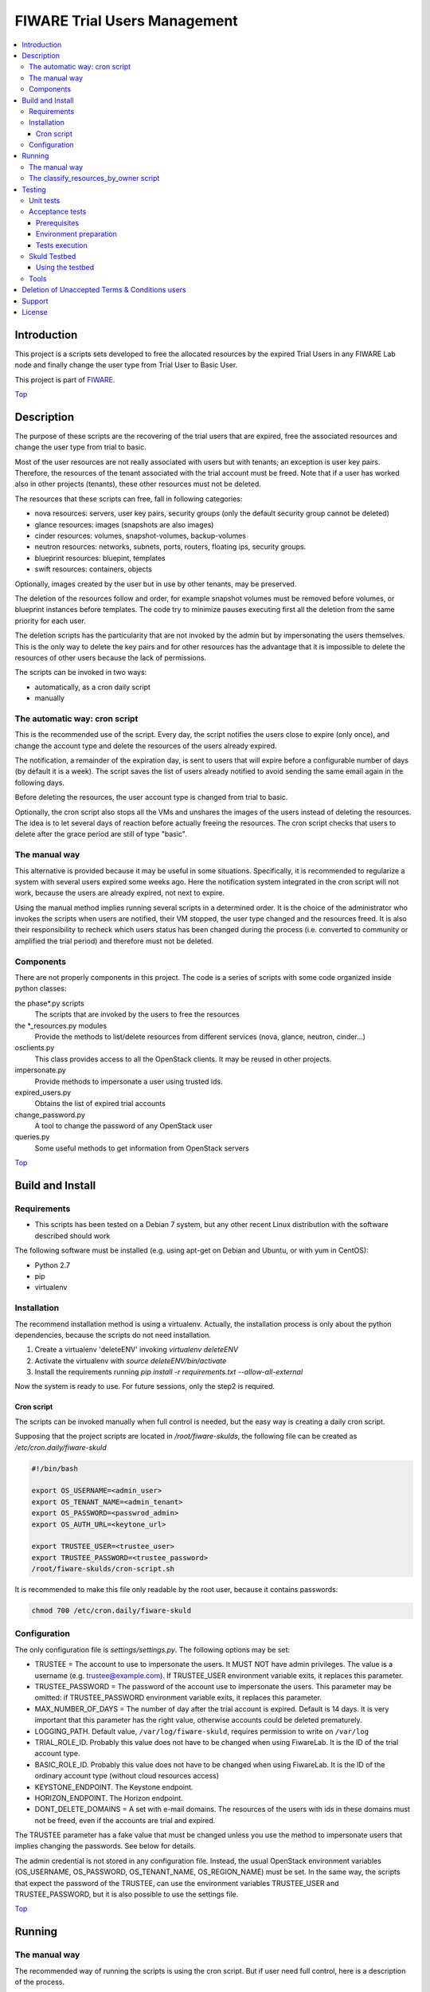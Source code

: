 .. _Top:
=============================
FIWARE Trial Users Management
=============================

| |License Badge| |StackOverflow| |Build Status| |Coveralls|

.. contents:: :local:

Introduction
============



This project is a scripts sets developed to free the allocated resources by the
expired Trial Users in any FIWARE Lab node and finally change the user type
from Trial User to Basic User.

This project is part of FIWARE_.

Top_


Description
===========

The purpose of these scripts are the recovering of the trial users that are expired,
free the associated resources and change the user type from trial to basic.

Most of the user resources are not really associated with users but with tenants;
an exception is user key pairs. Therefore, the resources of the tenant associated with
the trial account must be freed. Note that if a user has worked also in other
projects (tenants), these other resources must not be deleted.

The resources that these scripts can free, fall in following categories:

- nova resources: servers, user key pairs, security groups (only the default security
  group cannot be deleted)
- glance resources: images (snapshots are also images)
- cinder resources: volumes, snapshot-volumes, backup-volumes
- neutron resources: networks, subnets, ports, routers, floating ips, security groups.
- blueprint resources: bluepint, templates
- swift resources: containers, objects

Optionally, images created by the user but in use by other tenants, may be preserved.

The deletion of the resources follow and order, for example snapshot volumes must be removed
before volumes, or blueprint instances before templates. The code try to minimize pauses
executing first all the deletion from the same priority for each user.

The deletion scripts has the particularity that are not invoked by the admin but
by impersonating the users themselves. This is the only way to delete the key pairs and
for other resources has the advantage that it is impossible to delete the resources of other
users because the lack of permissions.

The scripts can be invoked in two ways:

* automatically, as a cron daily script
* manually

The automatic way: cron script
------------------------------

This is the recommended use of the script. Every day, the script notifies the
users close to expire (only once), and change the account type and delete the
resources of the users already expired.

The notification, a remainder of the expiration day, is sent to users that will
expire before a configurable number of days (by default it is a week). The script
saves the list of users already notified to avoid sending the same email again
in the following days.

Before deleting the resources, the user account type is changed from trial to
basic.

Optionally, the cron script also stops all the VMs and unshares the images of
the users instead of deleting the resources. The idea is to let several days
of reaction before actually freeing the resources. The cron script checks that
users to delete after the grace period are still of type "basic".

The manual way
--------------

This alternative is provided because it may be useful in some situations.
Specifically, it is recommended to regularize a system with several users
expired some weeks ago. Here the notification system integrated in the cron
script will not work, because the users are already expired, not next to expire.

Using the manual method implies running several scripts in a determined order.
It is the choice of the administrator who invokes the scripts when users are
notified, their VM stopped, the user type changed and the resources freed. It
is also their responsibility to recheck which users status has been changed
during the process (i.e. converted to community or amplified the trial period)
and therefore must not be deleted.


Components
----------

There are not properly components in this project. The code is a series of
scripts with some code organized inside python classes:

the phase\*.py scripts
    The scripts that are invoked by the users to free the resources
the \*_resources.py modules
    Provide the methods to list/delete resources from different services (nova,
    glance, neutron, cinder...)
osclients.py
    This class provides access to all the OpenStack clients. It may be reused
    in other projects.
impersonate.py
    Provide methods to impersonate a user using trusted ids.
expired_users.py
    Obtains the list of expired trial accounts
change_password.py
    A tool to change the password of any OpenStack user
queries.py
    Some useful methods to get information from OpenStack servers

Top_


Build and Install
=================

Requirements
------------

- This scripts has been tested on a Debian 7 system, but any other recent Linux
  distribution with the software described should work

The following software must be installed (e.g. using apt-get on Debian and Ubuntu,
or with yum in CentOS):

- Python 2.7
- pip
- virtualenv

Installation
------------

The recommend installation method is using a virtualenv. Actually, the installation
process is only about the python dependencies, because the scripts do not need
installation.

1) Create a virtualenv 'deleteENV' invoking *virtualenv deleteENV*
2) Activate the virtualenv with *source deleteENV/bin/activate*
3) Install the requirements running *pip install -r requirements.txt
   --allow-all-external*

Now the system is ready to use. For future sessions, only the step2 is required.

Cron script
***********

The scripts can be invoked manually when full control is needed, but the easy
way is creating a daily cron script.

Supposing that the project scripts are located in */root/fiware-skulds*, the
following file can be created as */etc/cron.daily/fiware-skuld*

.. code::

  #!/bin/bash

  export OS_USERNAME=<admin_user>
  export OS_TENANT_NAME=<admin_tenant>
  export OS_PASSWORD=<passwrod_admin>
  export OS_AUTH_URL=<keytone_url>

  export TRUSTEE_USER=<trustee_user>
  export TRUSTEE_PASSWORD=<trustee_password>
  /root/fiware-skulds/cron-script.sh

It is recommended to make this file only readable by the root user, because it
contains passwords:

.. code::

   chmod 700 /etc/cron.daily/fiware-skuld


Configuration
-------------

The only configuration file is *settings/settings.py*. The following options may
be set:

* TRUSTEE =  The account to use to impersonate the users. It MUST NOT have admin
  privileges. The value is a username (e.g. trustee@example.com). If
  TRUSTEE_USER environment variable exits, it replaces this parameter.
* TRUSTEE_PASSWORD = The password of the account use to impersonate the users.
  This parameter may be omitted: if TRUSTEE_PASSWORD environment variable
  exits, it replaces this parameter.
* MAX_NUMBER_OF_DAYS = The number of day after the trial account is expired.
  Default is 14 days. It is very important that this parameter has the right
  value, otherwise accounts could be deleted prematurely.
* LOGGING_PATH. Default value, ``/var/log/fiware-skuld``, requires
  permission to write on ``/var/log``
* TRIAL_ROLE_ID. Probably this value does not have to be changed when using
  FiwareLab. It is the ID of the trial account type.
* BASIC_ROLE_ID. Probably this value does not have to be changed when using
  FiwareLab. It is the ID of the ordinary account type (without cloud resources
  access)
* KEYSTONE_ENDPOINT. The Keystone endpoint.
* HORIZON_ENDPOINT. The Horizon endpoint.
* DONT_DELETE_DOMAINS = A set with e-mail domains. The resources of the users
  with ids in these domains must not be freed, even if the accounts are trial
  and expired.

The TRUSTEE parameter has a fake value that must be changed unless you use the
method to impersonate users that implies changing the passwords. See below for
details.

The admin credential is not stored in any configuration file. Instead, the
usual OpenStack environment variables (OS_USERNAME, OS_PASSWORD,
OS_TENANT_NAME, OS_REGION_NAME) must be set. In the same way, the scripts that
expect the password of the TRUSTEE, can use the environment variables
TRUSTEE_USER and TRUSTEE_PASSWORD, but it is also possible to use the settings
file.

Top_


Running
=======

The manual way
--------------

The recommended way of running the scripts is using the cron script. But if
user need full control, here is a description of the process.

The procedure works by invoking the scripts corresponding to different phases:

-phase0: ``phase0_generateuserlist.py``. This script generate the list of expired
    trial users and the users to notify because their resources are expiring in
    the next days (e.g. 7 days or less). The output of the script are the files
    ``users_to_delete.txt`` and  ``users_to_notify.txt``.
    This script requires the admin credential.

-phase0b: ``phase0b_notify_users.py``. The script sends an email to each expired
     user whose resources is going to be deleted (i.e. to each user listed in
     the file ``users_to_notify.txt``). The purpose of this scripts is to give
     some time to users to react before their resources are deleted. This script
     requires the admin credential.

-phase0c: ``phase0c_change_category.py``. Change the type of user from trial to
      basic. This script requires the admin credential. It reads the file
      ``users_to_delete.txt``. Users of type basic cannot access the cloud
      portal anymore (however, the resources created are still available).
      Please, note that this script must no be executed for each region, but
      only once.

-phase1, alternative 1: ``phase1_resetpasswords.py``. This script has as input
     the file ``users_list.txt``. It sets a new random password for each user
     and generates the file ``users_credentials.txt`` with the user, password
     and tenant for each user. This script also requires the admin credential.
     The handicap of this alternative is that if users are not deleted at the
     end, then they need to recover the password, unless a backup of the
     password database is restored manually (unfortunately this operation is
     not possible via API).

-phase1, alternative 2: ``phase1_generate_trust_ids.py``. This script has as
     input the file ``users_to_delete.txt``. It generates a trust_id for each user
     and generates the file ``users_trusted_ids.txt``. The idea is to use this
     token to impersonate the user without touching their password. The
     disadvantage is that it requires a change in the keystone server, to allow
     admin user to generate the trust_ids, because usually only the own user to
     impersonate is allowed to create these tokens.
     The generated *trust ids* by default are only valid during ten hours; after
     that time this script must be executed again to generate new tokens.

-phase2: ``phase2_stopvms.py``. This optional script does not delete anything, yet. It
     stops the servers of the users and makes private their shared images. The idea
     is to grant a grace period to users to detect that their resources are not
     available before they are beyond redemption. This script does not require
     the admin account, because it applies the user' credential from
     ``users_credentials.txt`` or the trust ids from ``users_trusted_ids.txt``.
     If users trusted_ids, TRUSTEE_PASSWORD environment variable must be
     defined.

-phase2b: ``phase2b_detectimagesinuse.py``. This is an optional script, to
     detect images owned by the user, in use by other tenants. Theoretically
     deleting a image used  by a server doesn't break the server, but if you prefer to
     avoid deleting that images, invoke this script before phase3. The script
     purge_images.py may be invoked after, to delete the images with has no VM
     anymore. This script requires the admin credential. It generates the file
     imagesinuse.pickle.

-phase2c: ``phase2c_deletespecialports.py``. This script can be needed if
     a user subnet was added to the router of other tenant by an administrator
     (e.g. to connect to a external network). In this case, a port is created
     that only can be deleted removing the interface by an administrator.
     Therefore, this script is invoked by an administrator and deletes ports
     than the phase3 script will not be able to delete because the phase3 script
     do not use admin credentials.

-phase3: ``phase3_delete.py``. This is the point of no return. Resources are
     removed and cannot be recovered. This script does not require the admin
     credential, because it applies either the user's credential from
     ``users_credentials.txt`` or the trusted ids from ``users_trusted_ids.txt``.
     If using *trust ids*, the script phase1_generate_trust_ids.py must be
     invoked again before this script, because the phase2 script delete the
     *trust id* after using it. In addition, TRUSTEE_PASSWORD environment
     variable must be defined.


It is very important to note that phase2 and phase3 use the output of previous
phases scripts without checking again if the user is still a basic user. Therefore
if the scripts are not executed in the same day, it is convenience to recheck
if some users has been upgraded.

For example, in the meantime between user notification and running phase0c,
phase0 should be invoked again and use only the intersection between the old
file and the new file: the users included only in the new file are not notified
yet and the users only in the old file are probably promoted to community users
or his trial period has been extended.

The following python fragment can be used to check that users to delete
are still basic. It is useful when there is a time between running phase2 and
phase3:

.. code::

    from osclients import osclients
    from conf import settings

    typeuser = settings.BASIC_ROLE_ID
    ids = set(line.strip() for line in open('users_to_delete.txt').readlines())
    k = osclients.get_keystoneclientv3()
    users_basic = set(
        asig.user['id'] for asig in k.role_assignments.list(domain='default')
        if asig.role['id'] == typeuser and asig.user['id'] in ids)
    print 'Users that are not basic: ',  ids - users_basic

Please, be aware that scripts phase2, phase2b and phase3 must be invoked for
each region and OS_REGION_NAME must be filled accordingly.

Scripts phase0, phase1, phase2b and require setting OS_USERNAME,
OS_PASSWORD, OS_TENANT_NAME with the admin credential

Scripts phase2 and phase3 do not require OS_USERNAME, OS_PASSWORD, etc. If using
*trust_ids*  TRUSTEE_PASSWORD must be defined either in the environment or in the
settings file. The trustee is the account used to impersonate the users.

The phase3_delete.py generates a pickle file (named
freeresources-<datatime>.pickle). This is a dictionary of users, each entry is
a tuple with another two dictionaries: the first references the resources
before deletion and the second the resources after deletion. The tuple has a
boolean as a third value: it is True when all the users resources are deleted.
A tool is provided to extract a report from free_resources-*.pickle:
*analyse_report_data.py*

Top_

The classify_resources_by_owner script
--------------------------------------

A script is provided to analyse the cloud resources on each region
and who owns them. Its main purpose is to detect anomalies,
cloud resources that are not owned by the users who can create resources:
community users, trial users and admins.

The script at first prints a summary with the number of users of each type: community,
trial and admin users can have resources. Basic users can log in the portal
but can not create cloud resources. The 'other type users' are other
users created with OpenStack tools that are not members of FIWARE. The
'users without type' are users without a role in the system. The report about
users with a project-id that does not exist, refers to a cloud-project-id
that should have all users but admins.

The script also print a summary of a set of resources in the specified regions.
The following resources are supported:

- vms: Virtual machines.
- floatingips: Floating IPs.
- networks: Networks.
- subnets: Subnetworks (i.e. IP nets).
- routers: routers to connect subnets.
- security_groups: security groups to allow/deny network traffic.
- ports: ports are created for each interface of a VM, routers, etc.
- images: glance images. Snapshots are also images.
- volumes: cinder volumes.
- volume_backups: backups of cinder volumes.
- volume_snapshot: snapshot of a volume.

For example, to print information about vms and images on Spain2 and Mexico,
run:

.. code::

    ./scripts/classify_resources_by_owners.py vms images --regions Spain2 Mexico --cache_dir ~/.cachedir

The *--cache-dir* option is to provide the directory where the information is
cached. By default this path is *~/openstackmap*. To get updated data, this
directory should be deleted or empty.

The report print the number of resources of that type:

* total. The total sum of the following four groups.
* resources owned by users community/trial/admin. This is the right situation.
* resources owned by other registered users (basic, other type, without a role).
* resources whose project-id is not the cloud-project-id of any user, but is
  an existing project-id. A specific case are the resource whose project-id is the
  default-project-id of the user intead of their cloud-project-id.
* all the other resources, that is, resources with a project-id that is not the
  cloud-project-id nor default-project-id of any user and in addition is not a
  registered project-id. This situation happens when a project has been deleted.

Top_


Testing
=======

Unit tests
----------

To run unit test, invoke *nosetest test_expired_users.py* inside *tests* folder

Acceptance tests
----------------

The acceptante tests are inside the folder *tests/acceptance_tests*

Prerequisites
*************

- Python 2.7 or newer
- pip installed (http://docs.python-guide.org/en/latest/starting/install/linux/)
- virtualenv installed (pip install virtalenv)
- Git installed (yum install git-core / apt-get install git)

Environment preparation
***********************
- Create a virtual environment somewhere, e.g. in ENV (virtualenv ENV)
- Activate the virtual environment (source ENV/bin/activate)
- Change to the test/acceptance folder of the project
- Install the requirements for the acceptance tests in the virtual environment
  (pip install -r requirements.txt --allow-all-external).
- Configure file in tests/acceptance_tests/commons/configuration.py adding the
  keystone url, and a valid, user, password and tenant ID.

Tests execution
***************

1) Change to the tests/acceptance folder of the project if not already on it
2) Assign the PYTHONPATH environment variable executing "export PYTHONPATH=../.."
3) Run lettuce_tools with appropriate params (see available ones with the -h option)

Skuld Testbed
-------------

A set of scripts to create a secure environment for testing is provided. The
environment is created in a virtual machine using the FIWARE Lab infrastructure.
The environment variables OS_AUTH_URL, OS_REGION_NAME, OS_USERNAME, OS_PASSWORD
and OS_TENANT_NAME must be filled with the data of a valid FIWARE Lab account.

The installation of the testbed is fully automatized and consists on an OpenStack
instance where the original keystone server was replaced with the KeyRock server.
This is work in progress; the current version only installs Glance, Nova and Neutron,
but skuld also purges Swift, Cinder and Blueprint resources.

To install, it is only necessary to configure the same virtualenv than for
running skuld, set PYTHONPATH with the path of the project, and invoke
the script *./tests/install_testbed/launch_vm.py*.

The script uses a floating IP and creates both a keypair (it saves the SSH private key as
~/.ssh/testbedskuld_key) and a security group. The security group opens
the port 22 (SSH) and allows the ICMP traffic. It is also possible to connect
to any port from a VM using the same security group.

The names of the keypair, the security group and other parameters as the preferable
floating IP are configurable in the *settings.py* file, but most of the users may
ignore this file securely. However, to use the script in a different platform
than FIWARE Lab, probably is necessary to change the parameter about the
public shared network name.

Using the testbed
*****************

The *launch_vm.py* ends in a few seconds, showing the floating IP. Although it is
already possible to connect to the ubuntu account of the server (using the
SSH key at *~/.ssh/testbedskuld_key*), the installation is still running
inside the VM and needs a few minutes to complete. Usually the installation
process lasts between 10 and 20 minutes. The job is finished after the file
*config_vars* is copied into the */home/ubuntu* folder inside the virtual machine.

When the installation is finished, the credential may be loaded with *. ~/config_vars*.
The command *nova list* shows a testing VM that has been created during the installation
inside the testbed (that is, it is a virtual machine running inside the testbed
virtual machine). The floating IP 192.168.58.201 is associated to this
VM (that is the second IP of the pool, the first was assigned to the router). It is
possible to connect to the server following this steps:

.. code::

   eval $(ssh-agent -s)
   ssh-add ~/.ssh/testkey
   ip a add dev br-ex 192.168.58.1/24
   ssh cirros@192.168.58.201

Of course, if a new server is instantiated using the same network, there will
be network visibility between both servers, according the rules of the
security groups.

.. code::

    . ~/config_vars
    NETID =
    nova boot testvm2 --poll --flavor micro2 --image cirros --nic net-id=$NETID\
     --key-name testkey --security-groups ssh
    ssh -A cirros@192.168.58.201
    $ ssh cirros@192.168.58.3

The micro flavor provides 64MB of RAM, 1 VCPU and 1GB of disk. The micro2 flavor is the
same, but with 0GB of disk (i.e. a minimal disk to boot the image is created
but with barely free space)

Tools
-----

The script *tests/acceptance/commons/create_resources.py* may be used to create
resources in a real infrastructure. OS_USERNAME, OS_TENANT_NAME/OS_TENANT_ID/OS_TRUST_ID,
OS_PASSWORD and OS_AUTH_URL must be set accordingly. Then run:

.. code::

    export PYTHONPATH=.
    tests/acceptance/commons/create_resources.py
    utils/list_resources.py

The script *utils/list_resources.py* is useful to list the resources
created and to compare the resources before and after running the scripts. Another
advantage is that the script support OS_TRUST_ID, while other tools as nova does not.

Top_


Deletion of Unaccepted Terms & Conditions users
===============================================

You can find here details about `Deletion of users that does not accept new Terms and Conditions <scripts/unacceptedTermsAndConditions>`_

Top_


Support
=======

Ask your thorough programming questions using `stackoverflow`_ and your general questions on `FIWARE Q&A`_.
In both cases please use the tag *fiware-skuld*.

Top_


License
=======

\(c) 2015 Telefónica I+D, Apache License 2.0

.. IMAGES

.. |Build Status| image:: https://travis-ci.org/telefonicaid/fiware-skuld.svg?branch=develop
   :target: https://travis-ci.org/telefonicaid/fiware-skuld
   :alt: Build status
.. |StackOverflow| image:: https://img.shields.io/badge/support-sof-yellowgreen.svg
   :target: https://stackoverflow.com/questions/tagged/fiware-skuld
   :alt: Help? Ask questions
.. |Coveralls| image:: https://coveralls.io/repos/telefonicaid/fiware-skuld/badge.svg?branch=develop&service=github
   :target: https://coveralls.io/github/telefonicaid/fiware-skuld?branch=develop
   :alt: Unit tests coverage
.. |License Badge| image:: https://img.shields.io/badge/license-Apache_2.0-blue.svg
   :target: LICENSE
   :alt: Apache 2.0

.. REFERENCES

.. _FIWARE: http://www.fiware.org/
.. _stackoverflow: http://stackoverflow.com/questions/ask
.. _`FIWARE Q&A`: https://ask.fiware.org